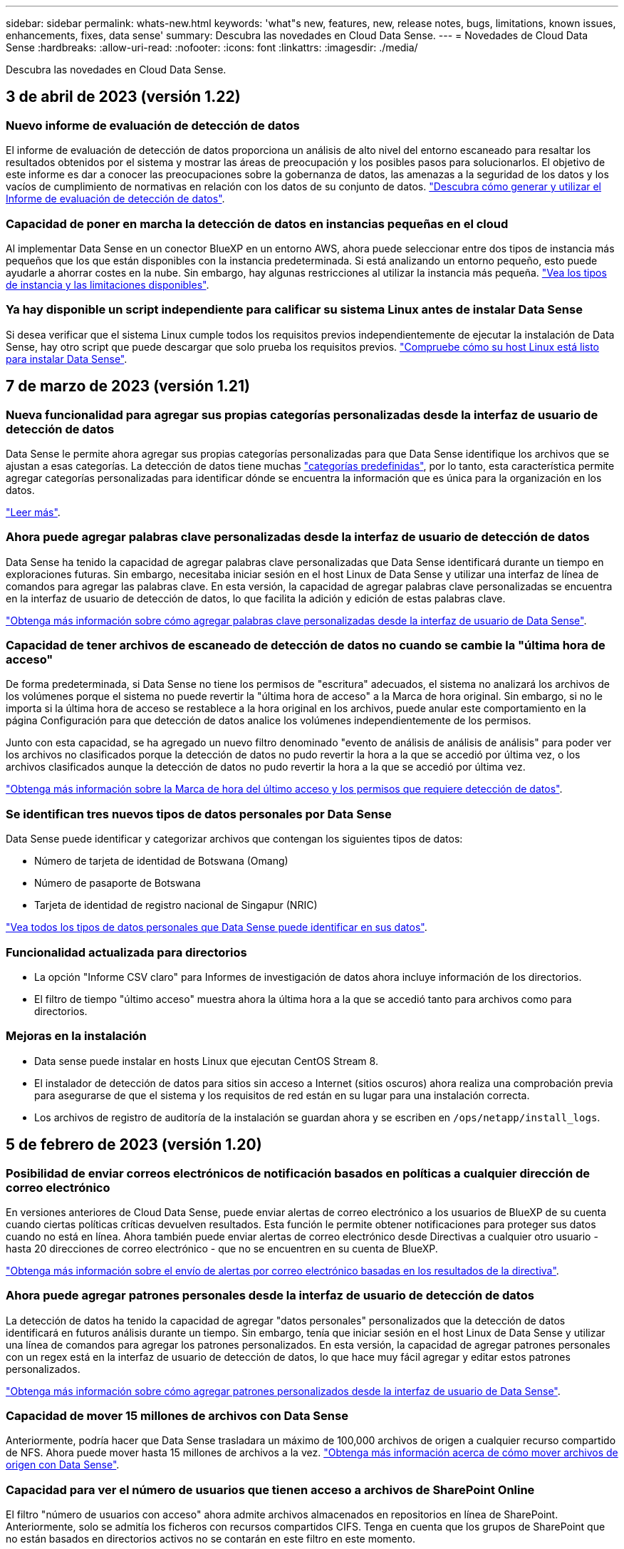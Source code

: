 ---
sidebar: sidebar 
permalink: whats-new.html 
keywords: 'what"s new, features, new, release notes, bugs, limitations, known issues, enhancements, fixes, data sense' 
summary: Descubra las novedades en Cloud Data Sense. 
---
= Novedades de Cloud Data Sense
:hardbreaks:
:allow-uri-read: 
:nofooter: 
:icons: font
:linkattrs: 
:imagesdir: ./media/


[role="lead"]
Descubra las novedades en Cloud Data Sense.



== 3 de abril de 2023 (versión 1.22)



=== Nuevo informe de evaluación de detección de datos

El informe de evaluación de detección de datos proporciona un análisis de alto nivel del entorno escaneado para resaltar los resultados obtenidos por el sistema y mostrar las áreas de preocupación y los posibles pasos para solucionarlos. El objetivo de este informe es dar a conocer las preocupaciones sobre la gobernanza de datos, las amenazas a la seguridad de los datos y los vacíos de cumplimiento de normativas en relación con los datos de su conjunto de datos. https://docs.netapp.com/us-en/cloud-manager-data-sense/task-controlling-governance-data.html#data-discovery-assessment-report["Descubra cómo generar y utilizar el Informe de evaluación de detección de datos"].



=== Capacidad de poner en marcha la detección de datos en instancias pequeñas en el cloud

Al implementar Data Sense en un conector BlueXP en un entorno AWS, ahora puede seleccionar entre dos tipos de instancia más pequeños que los que están disponibles con la instancia predeterminada. Si está analizando un entorno pequeño, esto puede ayudarle a ahorrar costes en la nube. Sin embargo, hay algunas restricciones al utilizar la instancia más pequeña. https://docs.netapp.com/us-en/cloud-manager-data-sense/concept-cloud-compliance.html#using-a-smaller-instance-type["Vea los tipos de instancia y las limitaciones disponibles"].



=== Ya hay disponible un script independiente para calificar su sistema Linux antes de instalar Data Sense

Si desea verificar que el sistema Linux cumple todos los requisitos previos independientemente de ejecutar la instalación de Data Sense, hay otro script que puede descargar que solo prueba los requisitos previos. https://docs.netapp.com/us-en/cloud-manager-data-sense/task-test-linux-system.html["Compruebe cómo su host Linux está listo para instalar Data Sense"].



== 7 de marzo de 2023 (versión 1.21)



=== Nueva funcionalidad para agregar sus propias categorías personalizadas desde la interfaz de usuario de detección de datos

Data Sense le permite ahora agregar sus propias categorías personalizadas para que Data Sense identifique los archivos que se ajustan a esas categorías. La detección de datos tiene muchas https://docs.netapp.com/us-en/cloud-manager-data-sense/reference-private-data-categories.html#types-of-categories["categorías predefinidas"], por lo tanto, esta característica permite agregar categorías personalizadas para identificar dónde se encuentra la información que es única para la organización en los datos.

https://docs.netapp.com/us-en/cloud-manager-data-sense/task-managing-data-fusion.html#add-custom-categories["Leer más"^].



=== Ahora puede agregar palabras clave personalizadas desde la interfaz de usuario de detección de datos

Data Sense ha tenido la capacidad de agregar palabras clave personalizadas que Data Sense identificará durante un tiempo en exploraciones futuras. Sin embargo, necesitaba iniciar sesión en el host Linux de Data Sense y utilizar una interfaz de línea de comandos para agregar las palabras clave. En esta versión, la capacidad de agregar palabras clave personalizadas se encuentra en la interfaz de usuario de detección de datos, lo que facilita la adición y edición de estas palabras clave.

https://docs.netapp.com/us-en/cloud-manager-data-sense/task-managing-data-fusion.html#add-custom-keywords-from-a-list-of-words["Obtenga más información sobre cómo agregar palabras clave personalizadas desde la interfaz de usuario de Data Sense"^].



=== Capacidad de tener archivos de escaneado de detección de datos *no* cuando se cambie la "última hora de acceso"

De forma predeterminada, si Data Sense no tiene los permisos de "escritura" adecuados, el sistema no analizará los archivos de los volúmenes porque el sistema no puede revertir la "última hora de acceso" a la Marca de hora original. Sin embargo, si no le importa si la última hora de acceso se restablece a la hora original en los archivos, puede anular este comportamiento en la página Configuración para que detección de datos analice los volúmenes independientemente de los permisos.

Junto con esta capacidad, se ha agregado un nuevo filtro denominado "evento de análisis de análisis de análisis" para poder ver los archivos no clasificados porque la detección de datos no pudo revertir la hora a la que se accedió por última vez, o los archivos clasificados aunque la detección de datos no pudo revertir la hora a la que se accedió por última vez.

https://docs.netapp.com/us-en/cloud-manager-data-sense/reference-collected-metadata.html#last-access-time-timestamp["Obtenga más información sobre la Marca de hora del último acceso y los permisos que requiere detección de datos"].



=== Se identifican tres nuevos tipos de datos personales por Data Sense

Data Sense puede identificar y categorizar archivos que contengan los siguientes tipos de datos:

* Número de tarjeta de identidad de Botswana (Omang)
* Número de pasaporte de Botswana
* Tarjeta de identidad de registro nacional de Singapur (NRIC)


https://docs.netapp.com/us-en/cloud-manager-data-sense/reference-private-data-categories.html#types-of-personal-data["Vea todos los tipos de datos personales que Data Sense puede identificar en sus datos"].



=== Funcionalidad actualizada para directorios

* La opción "Informe CSV claro" para Informes de investigación de datos ahora incluye información de los directorios.
* El filtro de tiempo "último acceso" muestra ahora la última hora a la que se accedió tanto para archivos como para directorios.




=== Mejoras en la instalación

* Data sense puede instalar en hosts Linux que ejecutan CentOS Stream 8.
* El instalador de detección de datos para sitios sin acceso a Internet (sitios oscuros) ahora realiza una comprobación previa para asegurarse de que el sistema y los requisitos de red están en su lugar para una instalación correcta.
* Los archivos de registro de auditoría de la instalación se guardan ahora y se escriben en `/ops/netapp/install_logs`.




== 5 de febrero de 2023 (versión 1.20)



=== Posibilidad de enviar correos electrónicos de notificación basados en políticas a cualquier dirección de correo electrónico

En versiones anteriores de Cloud Data Sense, puede enviar alertas de correo electrónico a los usuarios de BlueXP de su cuenta cuando ciertas políticas críticas devuelven resultados. Esta función le permite obtener notificaciones para proteger sus datos cuando no está en línea. Ahora también puede enviar alertas de correo electrónico desde Directivas a cualquier otro usuario - hasta 20 direcciones de correo electrónico - que no se encuentren en su cuenta de BlueXP.

https://docs.netapp.com/us-en/cloud-manager-data-sense/task-using-policies.html#sending-email-alerts-when-non-compliant-data-is-found["Obtenga más información sobre el envío de alertas por correo electrónico basadas en los resultados de la directiva"].



=== Ahora puede agregar patrones personales desde la interfaz de usuario de detección de datos

La detección de datos ha tenido la capacidad de agregar "datos personales" personalizados que la detección de datos identificará en futuros análisis durante un tiempo. Sin embargo, tenía que iniciar sesión en el host Linux de Data Sense y utilizar una línea de comandos para agregar los patrones personalizados. En esta versión, la capacidad de agregar patrones personales con un regex está en la interfaz de usuario de detección de datos, lo que hace muy fácil agregar y editar estos patrones personalizados.

https://docs.netapp.com/us-en/cloud-manager-data-sense/task-managing-data-fusion.html#add-custom-personal-data-identifiers-using-a-regex["Obtenga más información sobre cómo agregar patrones personalizados desde la interfaz de usuario de Data Sense"^].



=== Capacidad de mover 15 millones de archivos con Data Sense

Anteriormente, podría hacer que Data Sense trasladara un máximo de 100,000 archivos de origen a cualquier recurso compartido de NFS. Ahora puede mover hasta 15 millones de archivos a la vez. https://docs.netapp.com/us-en/cloud-manager-data-sense/task-managing-highlights.html#moving-source-files-to-an-nfs-share["Obtenga más información acerca de cómo mover archivos de origen con Data Sense"].



=== Capacidad para ver el número de usuarios que tienen acceso a archivos de SharePoint Online

El filtro "número de usuarios con acceso" ahora admite archivos almacenados en repositorios en línea de SharePoint. Anteriormente, solo se admitía los ficheros con recursos compartidos CIFS. Tenga en cuenta que los grupos de SharePoint que no están basados en directorios activos no se contarán en este filtro en este momento.



=== Se ha agregado un nuevo estado "éxito parcial" al panel Estado de acción

El nuevo estado "éxito parcial" indica que una acción de detección de datos ha finalizado y que algunos elementos han fallado y algunos elementos han tenido éxito, por ejemplo, al mover o eliminar archivos 100. Además, se ha cambiado el nombre del estado "terminado" por "correcto". En el pasado, el estado "terminado" podría incluir acciones que se han realizado correctamente y que han fallado. Ahora el estado "éxito" significa que todas las acciones se han realizado correctamente en todos los elementos. https://docs.netapp.com/us-en/cloud-manager-data-sense/task-view-compliance-actions.html["Consulte cómo ver el panel Estado de acciones"].



== 9 de enero de 2023 (versión 1.19)



=== Capacidad para ver un gráfico de archivos que contienen datos confidenciales y que son excesivamente permisivos

El panel de control de gobierno ha agregado un área nueva _sensible Data y permisos amplios_ que proporciona un mapa térmico de archivos que contienen datos confidenciales (incluidos datos personales confidenciales y confidenciales) y que son demasiado permisivos. Esto puede ayudarle a ver dónde puede tener algunos riesgos con datos confidenciales. https://docs.netapp.com/us-en/cloud-manager-data-sense/task-controlling-governance-data.html#data-listed-by-sensitivity-and-wide-permissions["Leer más"].



=== Hay tres filtros nuevos disponibles en la página Investigación de datos

Hay nuevos filtros disponibles para refinar los resultados que se muestran en la página Investigación de datos:

* El filtro "número de usuarios con acceso" muestra qué archivos y carpetas están abiertos a un determinado número de usuarios. Puede elegir un intervalo de números para refinar los resultados, por ejemplo, para ver los archivos a los que pueden acceder 51-100 usuarios.
* Los filtros "Hora de creación", "Hora descubierta", "última modificación" y "último acceso" ahora permiten crear un intervalo de fechas personalizado en lugar de sólo seleccionar un intervalo de días predefinido. Por ejemplo, puede buscar archivos con una "hora creada" "más de 6 meses" o con una fecha "última modificación" dentro de los "últimos 10 días".
* El filtro "Ruta de acceso" le permite especificar rutas que desea excluir de los resultados de la consulta filtrada. Si introduce rutas de acceso para incluir y excluir determinados datos, detección de datos busca primero todos los archivos en las rutas de acceso incluidas, quita los archivos de las rutas de acceso excluidas y, a continuación, muestra los resultados.


https://docs.netapp.com/us-en/cloud-manager-data-sense/task-investigate-data.html#filtering-data-in-the-data-investigation-page["Consulte la lista de todos los filtros que puede utilizar para investigar los datos"].



=== El sentido de los datos puede identificar el número individual japonés

Data Sense puede identificar y categorizar archivos que contengan el número individual japonés (también conocido como Mi número). Esto incluye tanto el número personal como el número de mi corporativo. https://docs.netapp.com/us-en/cloud-manager-data-sense/reference-private-data-categories.html#types-of-personal-data["Vea todos los tipos de datos personales que Data Sense puede identificar en sus datos"].



== 11 de diciembre de 2022 (versión 1.18)



=== Mejoras en la instalación en las instalaciones

Se han agregado las siguientes mejoras para la instalación de detección de datos en las instalaciones:

* Ahora se comprueban algunos requisitos previos adicionales antes de que la instalación comience en un host local. Esto ayuda a asegurarse de que el sistema host esté preparado al 100 % para tener instalado el software Data Sense:
+
** comprobar si hay suficiente espacio en `/var/lib/docker`, `/tmp`, y. `/opt`
** pruebe los permisos pertinentes en todas las carpetas necesarias


* En la página Configuración, la sección entornos de trabajo muestra ahora _Working Environment ID_ y el _Scanner Group_ name. Necesitará conocer el identificador de entorno de trabajo si planea utilizar varios hosts de detección de datos para proporcionar potencia de procesamiento adicional para analizar sus fuentes de datos.
* También en la página Configuración, una nueva sección muestra los grupos de escáner que ha configurado y los nodos de escáner de cada grupo.


https://docs.netapp.com/us-en/cloud-manager-data-sense/task-deploy-compliance-onprem.html["Obtenga más información acerca de la instalación de Data Sense en un solo servidor host y en varios hosts"].



== 13 de noviembre de 2022 (versión 1.17)



=== Compatibilidad para analizar cuentas en las instalaciones de SharePoint

Ahora, el sentido de los datos puede analizar tanto cuentas en línea de SharePoint como cuentas en las instalaciones de SharePoint (SharePoint Server). Si necesita instalar SharePoint en sus propios servidores, o en sitios sin acceso a Internet, ahora puede hacer que Data Sense analice los archivos de usuario en esas cuentas. https://docs.netapp.com/us-en/cloud-manager-data-sense/task-scanning-sharepoint.html#adding-a-sharepoint-on-premise-account["Leer más"^].



=== Capacidad para volver a analizar varios directorios (carpetas o recursos compartidos)

Ahora puede volver a analizar varios directorios (carpetas o recursos compartidos) inmediatamente para que los cambios se reflejen en el sistema. Esto le permite priorizar el reexamen de determinados datos antes de otros. https://docs.netapp.com/us-en/cloud-manager-data-sense/task-managing-repo-scanning.html#rescanning-data-for-an-existing-repository["Consulte cómo volver a analizar un directorio"^].



=== Posibilidad de añadir nodos de "escáner" locales adicionales para analizar orígenes de datos específicos

Si ha instalado Data Sense en una ubicación local y necesita más potencia de procesamiento de análisis para analizar determinados orígenes de datos, puede añadir más nodos de "escáner" y asignarles datos de origen. Puede añadir los nodos del escáner inmediatamente después de instalar el nodo Manager, o bien puede añadir un nodo de escáner más adelante.

Si es necesario, los nodos de escáner pueden instalarse en sistemas host que estén físicamente más cerca de los orígenes de datos que esté analizando. Cuanto más cerca esté el nodo del escáner de los datos, mejor será porque reduce la latencia de red tanto como sea posible mientras escanea datos. https://docs.netapp.com/us-en/cloud-manager-data-sense/task-deploy-compliance-onprem.html#add-scanner-nodes-to-an-existing-deployment["Consulte cómo instalar nodos de escáner para analizar orígenes de datos adicionales"^].



=== Los instaladores en las instalaciones ahora realizan una comprobación previa antes de iniciar la instalación

Al instalar Data Sense en un sistema Linux, el instalador comprueba si el sistema cumple todos los requisitos necesarios (CPU, RAM, capacidad, red, etc.) antes de iniciar la instalación real. Esto ayuda a detectar problemas *antes* usted pasa tiempo en la instalación.



== 6 de septiembre de 2022 (versión 1.16)



=== Capacidad de volver a analizar un repositorio inmediatamente para reflejar cambios en los archivos

Si necesita volver a analizar un repositorio determinado de inmediato para que los cambios se reflejen en el sistema, puede seleccionar el repositorio y volver a analizar dicho repositorio. Esto le permite priorizar el reexamen de determinados datos antes de otros. https://docs.netapp.com/us-en/cloud-manager-data-sense/task-managing-repo-scanning.html#rescanning-data-for-an-existing-repository["Consulte cómo volver a analizar un directorio"^].



=== Nuevo filtro para el estado del análisis de detección de datos en la página Investigación de datos

El filtro “Analysis Status” (Estado del análisis) permite enumerar los archivos que se encuentran en una etapa específica del análisis de detección de datos. Puede seleccionar una opción para mostrar la lista de archivos que están *primer escaneo pendiente*, *completado*, *Rescan pendiente* o que *ha fallado* para ser escaneados.

https://docs.netapp.com/us-en/cloud-manager-data-sense/task-controlling-private-data.html#filtering-data-in-the-data-investigation-page["Consulte la lista de todos los filtros que puede utilizar para investigar los datos"^].



=== Los sujetos de datos se consideran ahora parte de los "datos personales" encontrados en los escaneos

Data Sense ahora reconoce a los sujetos de datos como parte de los resultados personales que aparecen en el Panel de cumplimiento. Además, al realizar una búsqueda en la página de investigación, puede seleccionar "Temas de datos" en "datos personales" para ver sólo los archivos que contengan sujetos de datos.



=== Los archivos de rastro de detección de datos ahora se consideran parte de las "Categorías" que se encuentran en los análisis

El sensor de datos ahora reconoce los archivos de rastro como parte de las categorías que aparecen en la consola de cumplimiento de normativas. Son archivos que crea Data Sense al mover archivos de la ubicación de origen a un recurso compartido NFS. https://docs.netapp.com/us-en/cloud-manager-data-sense/task-managing-highlights.html#moving-source-files-to-an-nfs-share["Obtenga más información acerca de la forma en que se crean los archivos de rastro"^].

Además, al realizar una búsqueda en la página de investigación, puede seleccionar "Data Sense Breadmigbs" en "Category" (Categoría) para ver sólo los archivos de exploración de detección de datos.



== 7 de agosto de 2022 (versión 1.15)



=== Cinco nuevos tipos de datos personales de Nueva Zelanda se identifican por el sentido de los datos

Data Sense puede identificar y categorizar archivos que contengan los siguientes tipos de datos:

* Número de cuenta bancaria de Nueva Zelanda
* Número de Licencia de conducir de Nueva Zelanda
* Número IRD de Nueva Zelanda (ID fiscal)
* Número NHI (Índice Nacional de Salud) de Nueva Zelandia
* Número de pasaporte de Nueva Zelanda


link:reference-private-data-categories.html#types-of-personal-data["Vea todos los tipos de datos personales que Data Sense puede identificar en sus datos"].



=== Capacidad de añadir un archivo de rastro para indicar por qué se trasladó un archivo

Si utiliza la función Data Sense para mover archivos de origen a un recurso compartido de NFS, ahora puede dejar un archivo de rastro en la ubicación del archivo movido. Un archivo de rastro ayuda a los usuarios a comprender por qué se trasladó un archivo desde su ubicación original. Para cada archivo movido, el sistema crea un archivo de rastro en la ubicación de origen llamada `<filename>-breadcrumb-<date>.txt` para mostrar la ubicación en la que se ha movido el archivo y el usuario que lo ha movido. https://docs.netapp.com/us-en/cloud-manager-data-sense/task-managing-highlights.html#moving-source-files-to-an-nfs-share["Leer más"^].



=== Los datos personales y los datos personales confidenciales que se encuentran en sus directorios se muestran en los resultados de la investigación

La página Investigación de datos ahora muestra los resultados de datos personales y datos personales confidenciales que se encuentran en sus directorios (carpetas y recursos compartidos). https://docs.netapp.com/us-en/cloud-manager-data-sense/task-controlling-private-data.html#viewing-files-that-contain-personal-data["Vea un ejemplo aquí"^].



=== Ver el estado de cuántos volúmenes, bloques, etc. se han clasificado correctamente

Al ver los repositorios individuales que Data Sense está analizando (volúmenes, bloques, etc.), ahora puede ver cuántos se han "asignado" y cuántos se han "clasificado". La clasificación tarda más tiempo en realizarse la identificación de IA completa en todos los datos. https://docs.netapp.com/us-en/cloud-manager-data-sense/task-managing-repo-scanning.html#viewing-the-scan-status-for-your-repositories["Vea cómo ver esta información"^].



=== Ahora puede agregar patrones personalizados que detección de datos identificará en sus datos

Hay dos formas de agregar "datos personales" personalizados que el sentido de datos identificará en futuras exploraciones. Esto le permite ver la imagen completa sobre dónde residen los datos potencialmente confidenciales en todos los archivos de su organización.

* Puede agregar palabras clave personalizadas desde un archivo de texto.
* Puede agregar un patrón personal utilizando una expresión regular (regex).


Estas palabras clave y patrones se agregan a los patrones predefinidos existentes que Data Sense ya utiliza, y los resultados serán visibles en la sección patrones personales. https://docs.netapp.com/us-en/cloud-manager-data-sense/task-managing-data-fusion.html["Leer más"^].



== 6 de julio de 2022 (versión 1.14)



=== Ahora puede ver los usuarios y grupos que tienen acceso a sus directorios

Anteriormente, podría ver los tipos de permisos abiertos concedidos en archivos individuales. Ahora puede ver una lista de todos los usuarios o grupos que tienen acceso a directorios (carpetas y recursos compartidos de archivos) y los tipos de permisos que tienen. https://docs.netapp.com/us-en/cloud-manager-data-sense/task-controlling-private-data.html#viewing-permissions-for-files-and-directories["Vea cómo ver los usuarios y grupos que tienen acceso a las carpetas y los recursos compartidos de archivos"].



=== Puede "pausar" el análisis de un repositorio para detener temporalmente el análisis de cierto contenido

Pausar el análisis significa que Data Sense no realizará más análisis futuro de adiciones o cambios en un volumen o bloque, pero que todavía estarán disponibles en el sistema todos los resultados actuales. https://docs.netapp.com/us-en/cloud-manager-data-sense/task-managing-repo-scanning.html#pausing-and-resuming-scanning-for-a-repository["Consulte cómo pausar y reanudar la exploración"].



=== Los datos DE licencias de conducir DE EE.UU. Procedentes de tres estados adicionales pueden ser identificados por Data Sense

El sentido de los datos puede identificar y categorizar archivos que contengan datos de licencias de conducir de Indiana, Nueva York y Texas. link:reference-private-data-categories.html#types-of-personal-data["Vea todos los tipos de datos personales que Data Sense puede identificar en sus datos"].



=== Las directivas devuelven ahora directorios que coinciden con los criterios de búsqueda

En el pasado, cuando se creó una directiva personalizada, los resultados mostraban los archivos que coincidieron con los criterios de búsqueda. Ahora los resultados también muestran los directorios (carpetas y archivos compartidos) que coinciden con la consulta. https://docs.netapp.com/us-en/cloud-manager-data-sense/task-org-private-data.html#creating-custom-policies["Más información acerca de la creación de políticas"].



=== Data sense puede transferir hasta 100,000 archivos cada vez

Si planea utilizar Data Sense para mover archivos de un origen de datos escaneado a un recurso compartido NFS, el número máximo de archivos se ha aumentado a 100,000. https://docs.netapp.com/us-en/cloud-manager-data-sense/task-managing-highlights.html#moving-source-files-to-an-nfs-share["Vea cómo mover archivos con Data Sense"].



== 12 de junio de 2022 (versión 1.13.1)



=== Ahora puede descargar los resultados desde la página Investigación de datos como un informe .JSON

Después de filtrar los datos en la página Investigación de datos, ahora puede guardar los datos como un informe en un archivo .JSON que puede exportar a un recurso compartido NFS, además de guardar los datos en un archivo .CSV en el sistema local. Asegúrese de que Data Sense tiene los permisos correctos para el acceso de exportación. https://docs.netapp.com/us-en/cloud-manager-data-sense/task-generating-compliance-reports.html#data-investigation-report["Consulte cómo crear informes desde la página Investigación de datos"].



=== Capacidad para desinstalar Data Sense de la interfaz de usuario de Data Sense

Puede desinstalar Data Sense para eliminar de forma permanente el software del host y, en el caso de una implementación de cloud, eliminar la máquina virtual/instancia en la que se ha implementado Data Sense. Al eliminar la instancia, se elimina permanentemente toda la información indexada que se ha analizado Data Sense. https://docs.netapp.com/us-en/cloud-manager-data-sense/task-uninstall-data-sense.html["Descubra cómo"].



=== El registro de auditoría está ahora disponible para realizar el seguimiento del historial de acciones que ha realizado la detección de datos

El registro de auditoría realiza un seguimiento de las actividades de administración que Data Sense ha realizado en archivos de todos los entornos de trabajo y orígenes de datos que Data Sense está analizando. Las actividades pueden ser generadas por el usuario (eliminar un archivo, crear una directiva, etc.) o generadas por una directiva (agregar etiquetas automáticamente a los archivos, eliminar archivos automáticamente, etc.).

https://docs.netapp.com/us-en/cloud-manager-data-sense/task-audit-data-sense-actions.html["Consulte más detalles sobre el registro de auditoría"].



=== Nuevo filtro para el número de identificadores confidenciales en la página Investigación de datos

El filtro “número de identificadores” permite enumerar los archivos que tienen un cierto número de identificadores confidenciales, incluidos datos personales y datos personales confidenciales. Puede seleccionar un rango como 1-10 o 501-1000 para ver sólo los archivos que contienen ese número de identificadores confidenciales.

https://docs.netapp.com/us-en/cloud-manager-data-sense/task-controlling-private-data.html#filtering-data-in-the-data-investigation-page["Consulte la lista de todos los filtros que puede utilizar para investigar los datos"].



=== Ahora puede editar las directivas existentes que ha creado

Si necesita realizar un cambio en una directiva personalizada que ha creado anteriormente, ahora puede editar la directiva en lugar de crear una nueva. https://docs.netapp.com/us-en/cloud-manager-data-sense/task-org-private-data.html#editing-policies["Vea cómo editar una directiva"].



== 11 de mayo de 2022 (versión 1.12.1)



=== Se ha agregado compatibilidad para analizar datos en cuentas de Google Drive

Ahora puede agregar sus cuentas de Google Drive a Data Sense para poder escanear los documentos y archivos de esas cuentas de Google Drive. https://docs.netapp.com/us-en/cloud-manager-data-sense/task-scanning-google-drive.html["Descubra cómo analizar sus cuentas de Google Drive"].

El sentido de los datos puede identificar la Información personal identificable (PII) en los siguientes tipos de archivos de Google desde la suite Google Docs -- Docs, Sheets, and Slides -- además de la https://docs.netapp.com/us-en/cloud-manager-data-sense/reference-private-data-categories.html#types-of-files["tipos de archivo existentes"].



=== Vista de nivel de directorio agregada a la página Investigación de datos

Además de ver y filtrar datos de todos los archivos y bases de datos, ahora puede ver y filtrar datos en función de todos los datos de carpetas y recursos compartidos de la página Investigación de datos. Los directorios se indexarán para recursos compartidos CIFS y NFS analizados, así como para carpetas de OneDrive, SharePoint y Google Drive. Ahora puede ver los permisos y gestionar los datos en el nivel de directorio. https://docs.netapp.com/us-en/cloud-manager-data-sense/task-controlling-private-data.html#filtering-data-in-the-data-investigation-page["Vea cómo seleccionar la vista directorios de los datos escaneados"].



=== Expanda grupos para mostrar los usuarios o miembros que tienen permisos para tener acceso a un archivo

Como parte de las capacidades de permisos de detección de datos, ahora puede ver la lista de usuarios y grupos que tienen acceso a un archivo. Cada grupo se puede expandir para mostrar la lista de usuarios del grupo. https://docs.netapp.com/us-en/cloud-manager-data-sense/task-controlling-private-data.html#viewing-permissions-for-files["Vea cómo ver usuarios y grupos que tienen permisos de lectura y/o escritura en sus archivos"].



=== Se han agregado dos nuevos filtros a la página Investigación de datos

* El filtro “Tipo de directorio” permite afinar los datos para ver sólo carpetas o recursos compartidos. Los resultados se mostrarán en la nueva pestaña *directorios*.
* El filtro "permisos de usuario/grupo" le permite enumerar los archivos, carpetas y recursos compartidos a los que un usuario o grupo específico tiene permisos de lectura y/o escritura. Puede seleccionar varios usuarios y/o nombres de grupo - o introducir un nombre parcial.


https://docs.netapp.com/us-en/cloud-manager-data-sense/task-controlling-private-data.html#filtering-data-in-the-data-investigation-page["Consulte la lista de todos los filtros que puede utilizar para investigar los datos"].



== 5 de abril de 2022 (versión 1.11.1)



=== Cuatro nuevos tipos de datos personales australianos se pueden identificar mediante detección de datos

Data Sense puede identificar y categorizar archivos que contengan el TFN (número de archivo fiscal) australiano, el número de licencia de conducir australiano, el número de Medicare australiano y el número de pasaporte australiano. link:reference-private-data-categories.html#types-of-personal-data["Vea todos los tipos de datos personales que Data Sense puede identificar en sus datos"].



=== El servidor de Active Directory global puede ser ahora un servidor LDAP

El servidor global de Active Directory que se integra con Data Sense puede ser ahora un servidor LDAP además del servidor DNS previamente admitido. link:task-add-active-directory-datasense.html["Vaya aquí para obtener más información"].
